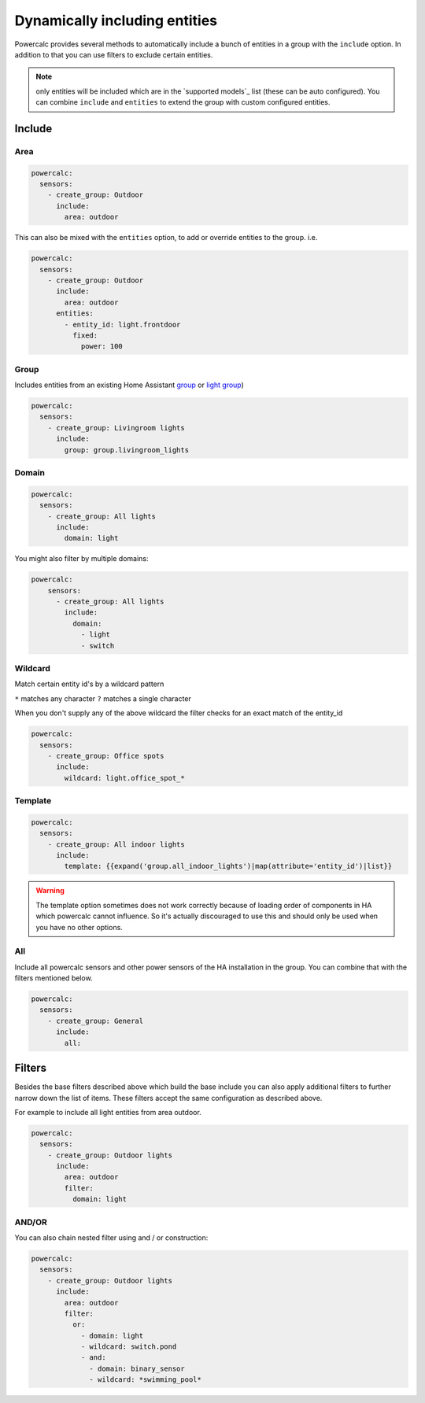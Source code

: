==============================
Dynamically including entities
==============================

Powercalc provides several methods to automatically include a bunch of entities in a group with the ``include`` option.
In addition to that you can use filters to exclude certain entities.

.. note::
    only entities will be included which are in the `supported models`_ list (these can be auto configured). You can combine ``include`` and ``entities`` to extend the group with custom configured entities.

Include
=======

Area
----

.. code-block:: yaml

    powercalc:
      sensors:
        - create_group: Outdoor
          include:
            area: outdoor

This can also be mixed with the ``entities`` option, to add or override entities to the group. i.e.

.. code-block:: yaml

    powercalc:
      sensors:
        - create_group: Outdoor
          include:
            area: outdoor
          entities:
            - entity_id: light.frontdoor
              fixed:
                power: 100

Group
-----

Includes entities from an existing Home Assistant `group <https://www.home-assistant.io/integrations/group/>`_ or `light group <https://www.home-assistant.io/integrations/light.group/>`_)

.. code-block:: yaml

    powercalc:
      sensors:
        - create_group: Livingroom lights
          include:
            group: group.livingroom_lights

Domain
------

.. code-block:: yaml

    powercalc:
      sensors:
        - create_group: All lights
          include:
            domain: light

You might also filter by multiple domains:

.. code-block:: yaml

  powercalc:
      sensors:
        - create_group: All lights
          include:
            domain:
              - light
              - switch

Wildcard
--------

Match certain entity id's by a wildcard pattern

``*`` matches any character
``?`` matches a single character

When you don't supply any of the above wildcard the filter checks for an exact match of the entity_id

.. code-block:: yaml

    powercalc:
      sensors:
        - create_group: Office spots
          include:
            wildcard: light.office_spot_*

Template
--------

.. code-block:: yaml

    powercalc:
      sensors:
        - create_group: All indoor lights
          include:
            template: {{expand('group.all_indoor_lights')|map(attribute='entity_id')|list}}

.. warning::
    The template option sometimes does not work correctly because of loading order of components in HA which powercalc cannot influence.
    So it's actually discouraged to use this and should only be used when you have no other options.

All
---

Include all powercalc sensors and other power sensors of the HA installation in the group.
You can combine that with the filters mentioned below.

.. code-block:: yaml

    powercalc:
      sensors:
        - create_group: General
          include:
            all:

Filters
=======

Besides the base filters described above which build the base include you can also apply additional filters to further narrow down the list of items.
These filters accept the same configuration as described above.

For example to include all light entities from area outdoor.

.. code-block:: yaml

    powercalc:
      sensors:
        - create_group: Outdoor lights
          include:
            area: outdoor
            filter:
              domain: light

AND/OR
------

You can also chain nested filter using and / or construction:

.. code-block:: yaml

    powercalc:
      sensors:
        - create_group: Outdoor lights
          include:
            area: outdoor
            filter:
              or:
                - domain: light
                - wildcard: switch.pond
                - and:
                  - domain: binary_sensor
                  - wildcard: *swimming_pool*